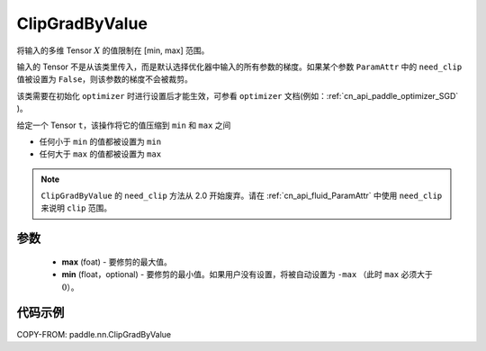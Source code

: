 .. _cn_api_fluid_clip_ClipGradByValue:

ClipGradByValue
-------------------------------

.. py:class:: paddle.nn.ClipGradByValue(max, min=None)




将输入的多维 Tensor :math:`X` 的值限制在 [min, max] 范围。

输入的 Tensor 不是从该类里传入，而是默认选择优化器中输入的所有参数的梯度。如果某个参数 ``ParamAttr`` 中的 ``need_clip`` 值被设置为 ``False``，则该参数的梯度不会被裁剪。

该类需要在初始化 ``optimizer`` 时进行设置后才能生效，可参看 ``optimizer`` 文档(例如：:ref:`cn_api_paddle_optimizer_SGD` )。

给定一个 Tensor  ``t``，该操作将它的值压缩到 ``min`` 和 ``max`` 之间

- 任何小于 ``min`` 的值都被设置为 ``min``

- 任何大于 ``max`` 的值都被设置为 ``max``

.. note::
   ``ClipGradByValue`` 的 ``need_clip`` 方法从 2.0 开始废弃。请在 :ref:`cn_api_fluid_ParamAttr` 中使用 ``need_clip`` 来说明 ``clip`` 范围。

参数
::::::::::::

 - **max** (foat) - 要修剪的最大值。
 - **min** (float，optional) - 要修剪的最小值。如果用户没有设置，将被自动设置为 ``-max`` （此时 ``max`` 必须大于 :math:`0`）。

代码示例
::::::::::::

COPY-FROM: paddle.nn.ClipGradByValue
